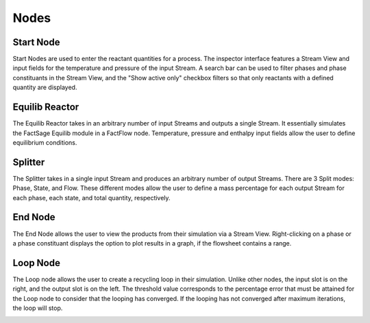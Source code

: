 Nodes
=====

Start Node
------------

Start Nodes are used to enter the reactant quantities for a process.
The inspector interface features a Stream View and input fields for the temperature and pressure of the input Stream.
A search bar can be used to filter phases and phase constituants in the Stream View, and the "Show active only" checkbox filters so that only reactants with a defined quantity are displayed.

.. image:: StartNode.png
   :alt: StartNode
   :align: center



Equilib Reactor
------------

The Equilib Reactor takes in an arbitrary number of input Streams and outputs a single Stream.
It essentially simulates the FactSage Equilib module in a FactFlow node.
Temperature, pressure and enthalpy input fields allow the user to define equilibrium conditions.

.. image:: EquilibReactor.png
   :alt: EquilibReactor
   :align: center



Splitter
------------

The Splitter takes in a single input Stream and produces an arbitrary number of output Streams.
There are 3 Split modes: Phase, State, and Flow. These different modes allow the user to define a mass percentage for each output Stream for each phase, each state, and total quantity, respectively.

.. image:: Splitter.gif
   :alt: Splitter
   :align: center



End Node
------------

The End Node allows the user to view the products from their simulation via a Stream View.
Right-clicking on a phase or a phase constituant displays the option to plot results in a graph, if the flowsheet contains a range.

.. image:: EndNode.png
   :alt: EndNode
   :align: center



Loop Node
------------

The Loop node allows the user to create a recycling loop in their simulation.
Unlike other nodes, the input slot is on the right, and the output slot is on the left.
The threshold value corresponds to the percentage error that must be attained for the Loop node to consider that the looping has converged.
If the looping has not converged after maximum iterations, the loop will stop.

.. image:: LoopNode.png
   :alt: LoopNode
   :align: center
